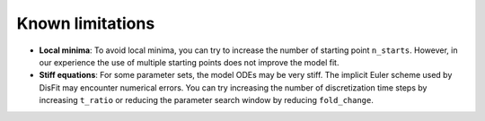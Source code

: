 Known limitations
=================

* **Local minima**: To avoid local minima, you can try to increase the number of starting point ``n_starts``. However, in our experience the use of multiple starting points does not improve the model fit.
* **Stiff equations**: For some parameter sets, the model ODEs may be very stiff. The implicit Euler scheme used by DisFit may encounter numerical errors. You can try increasing the number of discretization time steps by increasing ``t_ratio`` or reducing the parameter search window by reducing ``fold_change``.